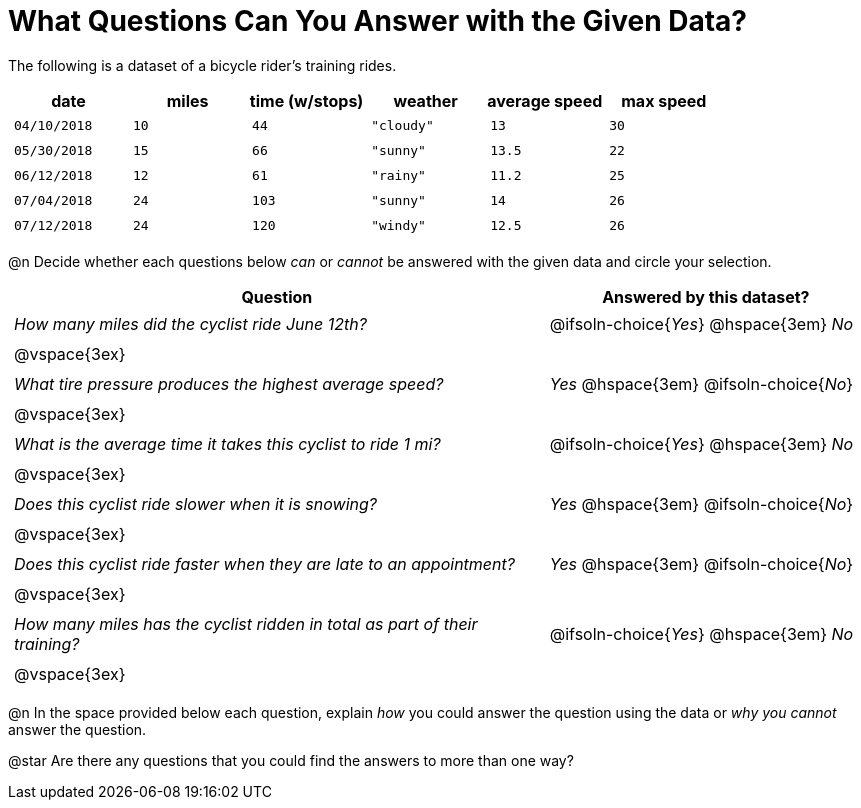 = What Questions Can You Answer with the Given Data?

++++
<style>
	thead {white-space: nowrap; }
	td { padding: 0.25em; }
</style>
++++

The following is a dataset of a bicycle rider's training rides.

[cols="1a,1a,1a,1a,1a,1a",options="header"]
|===
| date 		   | miles| time (w/stops) 	| weather 	| average speed | max speed
| `04/10/2018` | `10` | `44`  			| `"cloudy"`| `13` 			| `30`
| `05/30/2018` | `15` | `66`  			| `"sunny"` | `13.5` 		| `22`
| `06/12/2018` | `12` | `61`  			| `"rainy"` | `11.2` 		| `25`
| `07/04/2018` | `24` | `103` 			| `"sunny"` | `14` 			| `26`
| `07/12/2018` | `24` | `120` 			| `"windy"` | `12.5` 		| `26`
|===

@n Decide whether each questions below _can_ or _cannot_ be answered with the given data and circle your selection.

[cols="5a,^3a", stripes=odd, options="header"]
|===
^| Question
^| Answered by this dataset?

| _How many miles did the cyclist ride June 12th?_
| @ifsoln-choice{_Yes_} @hspace{3em} _No_
2+|@vspace{3ex}

| _What tire pressure produces the highest average speed?_
| _Yes_  @hspace{3em} @ifsoln-choice{_No_}
2+|@vspace{3ex}

| _What is the average time it takes this cyclist to ride 1 mi?_
| @ifsoln-choice{_Yes_}  @hspace{3em} _No_
2+|@vspace{3ex}

| _Does this cyclist ride slower when it is snowing?_
| _Yes_ @hspace{3em} @ifsoln-choice{_No_}
2+|@vspace{3ex}

| _Does this cyclist ride faster when they are late to an appointment?_
| _Yes_  @hspace{3em} @ifsoln-choice{_No_}
2+|@vspace{3ex}

| _How many miles has the cyclist ridden in total as part of their training?_
| @ifsoln-choice{_Yes_} @hspace{3em} _No_
2+|@vspace{3ex}
|===

@n In the space provided below each question, explain _how_ you could answer the question using the data or _why you cannot_ answer the question.

@star Are there any questions that you could find the answers to more than one way?
